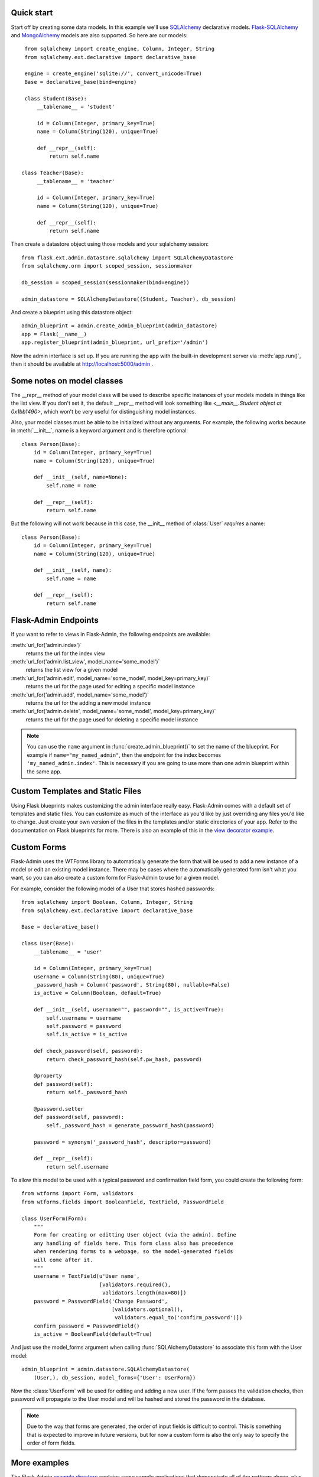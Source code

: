 Quick start
-----------

Start off by creating some data models. In this example we'll use
`SQLAlchemy`_ declarative models.  `Flask-SQLAlchemy`_ and
`MongoAlchemy`_ models are also supported. So here are our models::

    from sqlalchemy import create_engine, Column, Integer, String
    from sqlalchemy.ext.declarative import declarative_base

    engine = create_engine('sqlite://', convert_unicode=True)
    Base = declarative_base(bind=engine)

    class Student(Base):
        __tablename__ = 'student'

        id = Column(Integer, primary_key=True)
        name = Column(String(120), unique=True)

        def __repr__(self):
            return self.name

   class Teacher(Base):
        __tablename__ = 'teacher'

        id = Column(Integer, primary_key=True)
        name = Column(String(120), unique=True)

        def __repr__(self):
            return self.name


Then create a datastore object using those models and your sqlalchemy
session::

    from flask.ext.admin.datastore.sqlalchemy import SQLAlchemyDatastore
    from sqlalchemy.orm import scoped_session, sessionmaker

    db_session = scoped_session(sessionmaker(bind=engine))

    admin_datastore = SQLAlchemyDatastore((Student, Teacher), db_session)


And create a blueprint using this datastore object::

    admin_blueprint = admin.create_admin_blueprint(admin_datastore)
    app = Flask(__name__)
    app.register_blueprint(admin_blueprint, url_prefix='/admin')

Now the admin interface is set up. If you are running the app with the
built-in development server via :meth:`app.run()`, then it should be
available at http://localhost:5000/admin .



Some notes on model classes
---------------------------

The __repr__ method of your model class will be used to describe
specific instances of your models models in things like the list
view. If you don't set it, the default __repr__ method will look
something like `<__main__.Student object at 0x1bb1490>`, which won't
be very useful for distinguishing model instances.


Also, your model classes must be able to be initialized without any
arguments. For example, the following works because in
:meth:`__init__`, name is a keyword argument and is therefore
optional::

    class Person(Base):
        id = Column(Integer, primary_key=True)
        name = Column(String(120), unique=True)

        def __init__(self, name=None):
            self.name = name

        def __repr__(self):
            return self.name


But the following will not work because in this case, the __init__
method of :class:`User` `requires` a name::

    class Person(Base):
        id = Column(Integer, primary_key=True)
        name = Column(String(120), unique=True)

        def __init__(self, name):
            self.name = name

        def __repr__(self):
            return self.name



Flask-Admin Endpoints
---------------------
If you want to refer to views in Flask-Admin, the following endpoints
are available:

:meth:`url_for('admin.index')`
    returns the url for the index view
:meth:`url_for('admin.list_view', model_name='some_model')`
    returns the list view for a given model

:meth:`url_for('admin.edit', model_name='some_model', model_key=primary_key)`
    returns the url for the page used for editing a specific model
    instance

:meth:`url_for('admin.add', model_name='some_model')`
    returns the url for the adding a new model instance

:meth:`url_for('admin.delete', model_name='some_model', model_key=primary_key)`
    returns the url for the page used for deleting a specific model
    instance


.. note::

  You can use the ``name`` argument in
  :func:`create_admin_blueprint()` to set the name of the
  blueprint. For example if ``name="my_named_admin"``, then the
  endpoint for the index becomes ``'my_named_admin.index'``. This is
  necessary if you are going to use more than one admin blueprint
  within the same app.

Custom Templates and Static Files
---------------------------------

Using Flask blueprints makes customizing the admin interface really
easy. Flask-Admin comes with a default set of templates and static
files. You can customize as much of the interface as you'd like by
just overriding any files you'd like to change. Just create your own
version of the files in the templates and/or static directories of
your app. Refer to the documentation on Flask blueprints for
more. There is also an example of this in the `view decorator
example`_.


Custom Forms
------------

Flask-Admin uses the WTForms library to automatically generate the
form that will be used to add a new instance of a model or edit an
existing model instance. There may be cases where the automatically
generated form isn't what you want, so you can also create a custom
form for Flask-Admin to use for a given model.

For example, consider the following model of a User that stores hashed
passwords::

    from sqlalchemy import Boolean, Column, Integer, String
    from sqlalchemy.ext.declarative import declarative_base

    Base = declarative_base()

    class User(Base):
        __tablename__ = 'user'

        id = Column(Integer, primary_key=True)
        username = Column(String(80), unique=True)
        _password_hash = Column('password', String(80), nullable=False)
        is_active = Column(Boolean, default=True)

        def __init__(self, username="", password="", is_active=True):
            self.username = username
            self.password = password
            self.is_active = is_active

        def check_password(self, password):
            return check_password_hash(self.pw_hash, password)

        @property
        def password(self):
            return self._password_hash

        @password.setter
        def password(self, password):
            self._password_hash = generate_password_hash(password)

        password = synonym('_password_hash', descriptor=password)

        def __repr__(self):
            return self.username


To allow this model to be used with a typical password and
confirmation field form, you could create the following form::

    from wtforms import Form, validators
    from wtforms.fields import BooleanField, TextField, PasswordField

    class UserForm(Form):
        """
        Form for creating or editting User object (via the admin). Define
        any handling of fields here. This form class also has precedence
        when rendering forms to a webpage, so the model-generated fields
        will come after it.
        """
        username = TextField(u'User name',
                             [validators.required(),
                              validators.length(max=80)])
        password = PasswordField('Change Password',
                                 [validators.optional(),
                                  validators.equal_to('confirm_password')])
        confirm_password = PasswordField()
        is_active = BooleanField(default=True)


And just use the model_forms argument when calling
:func:`SQLAlchemyDatastore` to associate this form with the User
model::

    admin_blueprint = admin.datastore.SQLAlchemyDatastore(
        (User,), db_session, model_forms={'User': UserForm})


Now the :class:`UserForm` will be used for editing and adding a new
user. If the form passes the validation checks, then password will
propagate to the User model and will be hashed and stored the password
in the database.

.. note::
   Due to the way that forms are generated, the order of input fields
   is difficult to control. This is something that is expected to
   improve in future versions, but for now a custom form is also the
   only way to specify the order of form fields.



More examples
-------------

The Flask-Admin `example directory`_ contains some sample applications
that demonstrate all of the patterns above, plus some additional ideas
on how you can configure the admin.


.. _example directory: https://github.com/wilsaj/flask-admin/tree/master/example
.. _Flask-SQLAlchemy: http://packages.python.org/Flask-SQLAlchemy/
.. _MongoAlchemy: http://www.mongoalchemy.org/
.. _SQLAlchemy: http://www.sqlalchemy.org/
.. _view decorator example: https://github.com/wilsaj/flask-admin/tree/master/example/authentication/view_decorator.py
